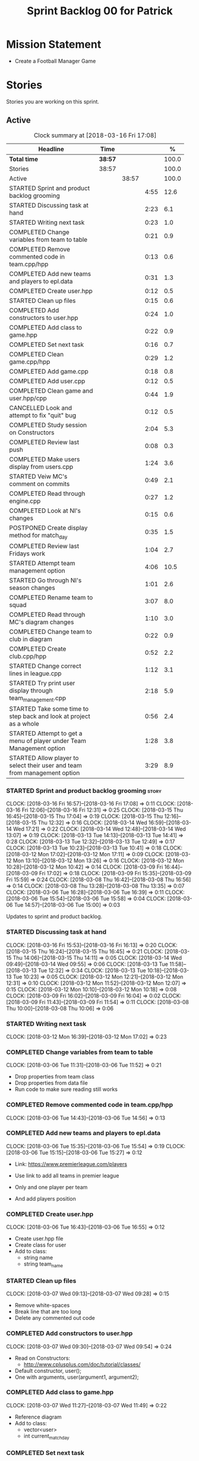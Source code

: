 #+title: Sprint Backlog 00 for Patrick
#+options: date:nil toc:nil author:nil num:nil
#+todo: STARTED | COMPLETED CANCELLED POSTPONED
#+tags: { story(s) epic(e) }

* Mission Statement

- Create a Football Manager Game

* Stories

Stories you are working on this sprint.

** Active

#+begin: clocktable :maxlevel 3 :scope subtree :indent nil :emphasize nil :scope file :narrow 75 :formula %
#+CAPTION: Clock summary at [2018-03-16 Fri 17:08]
| <75>                                                                        |         |       |      |       |
| Headline                                                                    | Time    |       |      |     % |
|-----------------------------------------------------------------------------+---------+-------+------+-------|
| *Total time*                                                                | *38:57* |       |      | 100.0 |
|-----------------------------------------------------------------------------+---------+-------+------+-------|
| Stories                                                                     | 38:57   |       |      | 100.0 |
| Active                                                                      |         | 38:57 |      | 100.0 |
| STARTED Sprint and product backlog grooming                                 |         |       | 4:55 |  12.6 |
| STARTED Discussing task at hand                                             |         |       | 2:23 |   6.1 |
| STARTED Writing next task                                                   |         |       | 0:23 |   1.0 |
| COMPLETED Change variables from team to table                               |         |       | 0:21 |   0.9 |
| COMPLETED Remove commented code in team.cpp/hpp                             |         |       | 0:13 |   0.6 |
| COMPLETED Add new teams and players to epl.data                             |         |       | 0:31 |   1.3 |
| COMPLETED Create user.hpp                                                   |         |       | 0:12 |   0.5 |
| STARTED Clean up files                                                      |         |       | 0:15 |   0.6 |
| COMPLETED Add constructors to user.hpp                                      |         |       | 0:24 |   1.0 |
| COMPLETED Add class to game.hpp                                             |         |       | 0:22 |   0.9 |
| COMPLETED Set next task                                                     |         |       | 0:16 |   0.7 |
| COMPLETED Clean game.cpp/hpp                                                |         |       | 0:29 |   1.2 |
| COMPLETED Add game.cpp                                                      |         |       | 0:18 |   0.8 |
| COMPLETED Add user.cpp                                                      |         |       | 0:12 |   0.5 |
| COMPLETED Clean game and user.hpp/cpp                                       |         |       | 0:44 |   1.9 |
| CANCELLED Look and attempt to fix "quit" bug                                |         |       | 0:12 |   0.5 |
| COMPLETED Study session on Constructors                                     |         |       | 2:04 |   5.3 |
| COMPLETED Review last push                                                  |         |       | 0:08 |   0.3 |
| COMPLETED Make users display from users.cpp                                 |         |       | 1:24 |   3.6 |
| STARTED Veiw MC's comment on commits                                        |         |       | 0:49 |   2.1 |
| COMPLETED Read through engine.cpp                                           |         |       | 0:27 |   1.2 |
| COMPLETED Look at NI's changes                                              |         |       | 0:15 |   0.6 |
| POSTPONED Create display method for match_day                               |         |       | 0:35 |   1.5 |
| COMPLETED Review last Fridays work                                          |         |       | 1:04 |   2.7 |
| STARTED Attempt team management option                                      |         |       | 4:06 |  10.5 |
| STARTED Go through NI's season changes                                      |         |       | 1:01 |   2.6 |
| COMPLETED Rename team to squad                                              |         |       | 3:07 |   8.0 |
| COMPLETED Read through MC's diagram changes                                 |         |       | 1:10 |   3.0 |
| COMPLETED Change team to club in diagram                                    |         |       | 0:22 |   0.9 |
| COMPLETED Create club.cpp/hpp                                               |         |       | 0:52 |   2.2 |
| STARTED Change correct lines in league.cpp                                  |         |       | 1:12 |   3.1 |
| STARTED Try print user display through team_management.cpp                  |         |       | 2:18 |   5.9 |
| STARTED Take some time to step back and look at project as a whole          |         |       | 0:56 |   2.4 |
| STARTED Attempt to get a menu of player under Team Management option        |         |       | 1:28 |   3.8 |
| STARTED Allow player to select their user and team from management option   |         |       | 3:29 |   8.9 |
#+TBLFM: $5='(org-clock-time% @3$2 $2..$4);%.1f
#+end:


*** STARTED Sprint and product backlog grooming                       :story:
    CLOCK: [2018-03-16 Fri 16:57]--[2018-03-16 Fri 17:08] =>  0:11
    CLOCK: [2018-03-16 Fri 12:06]--[2018-03-16 Fri 12:31] =>  0:25
    CLOCK: [2018-03-15 Thu 16:45]--[2018-03-15 Thu 17:04] =>  0:19
    CLOCK: [2018-03-15 Thu 12:16]--[2018-03-15 Thu 12:32] =>  0:16
    CLOCK: [2018-03-14 Wed 16:59]--[2018-03-14 Wed 17:21] =>  0:22
    CLOCK: [2018-03-14 Wed 12:48]--[2018-03-14 Wed 13:07] =>  0:19
    CLOCK: [2018-03-13 Tue 14:13]--[2018-03-13 Tue 14:41] =>  0:28
    CLOCK: [2018-03-13 Tue 12:32]--[2018-03-13 Tue 12:49] =>  0:17
    CLOCK: [2018-03-13 Tue 10:23]--[2018-03-13 Tue 10:41] =>  0:18
    CLOCK: [2018-03-12 Mon 17:02]--[2018-03-12 Mon 17:11] =>  0:09
    CLOCK: [2018-03-12 Mon 13:10]--[2018-03-12 Mon 13:26] =>  0:16
    CLOCK: [2018-03-12 Mon 10:28]--[2018-03-12 Mon 10:42] =>  0:14
    CLOCK: [2018-03-09 Fri 16:44]--[2018-03-09 Fri 17:02] =>  0:18
    CLOCK: [2018-03-09 Fri 15:35]--[2018-03-09 Fri 15:59] =>  0:24
    CLOCK: [2018-03-08 Thu 16:42]--[2018-03-08 Thu 16:56] =>  0:14
    CLOCK: [2018-03-08 Thu 13:28]--[2018-03-08 Thu 13:35] =>  0:07
    CLOCK: [2018-03-06 Tue 16:28]--[2018-03-06 Tue 16:39] =>  0:11
    CLOCK: [2018-03-06 Tue 15:54]--[2018-03-06 Tue 15:58] =>  0:04
    CLOCK: [2018-03-06 Tue 14:57]--[2018-03-06 Tue 15:00] =>  0:03
    :PROPERTIES:
    :ORDERED:  t
    :END:

Updates to sprint and product backlog.

*** STARTED Discussing task at hand
    CLOCK: [2018-03-16 Fri 15:53]--[2018-03-16 Fri 16:13] =>  0:20
    CLOCK: [2018-03-15 Thu 16:24]--[2018-03-15 Thu 16:45] =>  0:21
    CLOCK: [2018-03-15 Thu 14:06]--[2018-03-15 Thu 14:11] =>  0:05
    CLOCK: [2018-03-14 Wed 09:49]--[2018-03-14 Wed 09:55] =>  0:06
    CLOCK: [2018-03-13 Tue 11:58]--[2018-03-13 Tue 12:32] =>  0:34
    CLOCK: [2018-03-13 Tue 10:18]--[2018-03-13 Tue 10:23] =>  0:05
    CLOCK: [2018-03-12 Mon 12:21]--[2018-03-12 Mon 12:31] =>  0:10
    CLOCK: [2018-03-12 Mon 11:52]--[2018-03-12 Mon 12:07] =>  0:15
    CLOCK: [2018-03-12 Mon 10:10]--[2018-03-12 Mon 10:18] =>  0:08
    CLOCK: [2018-03-09 Fri 16:02]--[2018-03-09 Fri 16:04] =>  0:02
    CLOCK: [2018-03-09 Fri 11:43]--[2018-03-09 Fri 11:54] =>  0:11
    CLOCK: [2018-03-08 Thu 10:00]--[2018-03-08 Thu 10:06] =>  0:06
*** STARTED Writing next task
    CLOCK: [2018-03-12 Mon 16:39]--[2018-03-12 Mon 17:02] =>  0:23
*** COMPLETED Change variables from team to table
    CLOSED: [2018-03-06 Tue 14:55]
    CLOCK: [2018-03-06 Tue 11:31]--[2018-03-06 Tue 11:52] =>  0:21

- Drop properties from team class
- Drop properties from data file
- Run code to make sure reading still works

*** COMPLETED Remove commented code in team.cpp/hpp
    CLOSED: [2018-03-06 Tue 14:57]
    CLOCK: [2018-03-06 Tue 14:43]--[2018-03-06 Tue 14:56] =>  0:13

*** COMPLETED Add new teams and players to epl.data
    CLOSED: [2018-03-06 Tue 15:55]
    CLOCK: [2018-03-06 Tue 15:35]--[2018-03-06 Tue 15:54] =>  0:19
    CLOCK: [2018-03-06 Tue 15:15]--[2018-03-06 Tue 15:27] =>  0:12

- Link: https://www.premierleague.com/players

- Use link to add all teams in premier league
- Only and one player per team
- And add players position

*** COMPLETED Create user.hpp
    CLOSED: [2018-03-06 Tue 16:56]
    CLOCK: [2018-03-06 Tue 16:43]--[2018-03-06 Tue 16:55] =>  0:12

- Create user.hpp file
- Create class for user
- Add to class:
  - string name
  - string team_name

*** STARTED Clean up files
    CLOCK: [2018-03-07 Wed 09:13]--[2018-03-07 Wed 09:28] =>  0:15

- Remove white-spaces
- Break line that are too long
- Delete any commented out code

*** COMPLETED Add constructors to user.hpp
    CLOSED: [2018-03-07 Wed 10:55]
    CLOCK: [2018-03-07 Wed 09:30]--[2018-03-07 Wed 09:54] =>  0:24

- Read on Constructors:
  - http://www.cplusplus.com/doc/tutorial/classes/

- Default constructor, user();
- One with arguments, user(argument1, argument2);

*** COMPLETED Add class to game.hpp
    CLOSED: [2018-03-07 Wed 11:49]
    CLOCK: [2018-03-07 Wed 11:27]--[2018-03-07 Wed 11:49] =>  0:22

- Reference diagram
- Add to class:
  - vector<user>
  - int current_match_day

*** COMPLETED Set next task
    CLOSED: [2018-03-07 Wed 15:45]
    CLOCK: [2018-03-07 Wed 14:55]--[2018-03-07 Wed 15:11] =>  0:16

*** COMPLETED Clean game.cpp/hpp
    CLOSED: [2018-03-07 Wed 16:22]
    CLOCK: [2018-03-07 Wed 15:14]--[2018-03-07 Wed 15:43] =>  0:29

- Uncomment out correct constructor
- Remove game();
- Change:
  - game_setup(std::vector<user> user, int current_match_day);
- To:
  - game_setup(std::vector<user> users, int current_match_day);
- Make current_match_day private
- Add:
  - std::vector<user> users_;
  - int current_match_day_;

*** COMPLETED Add game.cpp
    CLOSED: [2018-03-07 Wed 16:22]
    CLOCK: [2018-03-07 Wed 15:48]--[2018-03-07 Wed 16:06] =>  0:18
- Connect game.hpp
- Write Function:
  - game::game_setup(std::vector<user> users, int current_match_day)
    : users_(users), current_match_day_(current_match_day)

*** COMPLETED Add user.cpp
    CLOSED: [2018-03-08 Thu 09:29]
    CLOCK: [2018-03-08 Thu 09:17]--[2018-03-08 Thu 09:29] =>  0:12

- Create file
- Write in method and constructor functions

*** COMPLETED Clean game and user.hpp/cpp
    CLOSED: [2018-03-08 Thu 10:16]
    CLOCK: [2018-03-08 Thu 10:06]--[2018-03-08 Thu 10:16] =>  0:10
    CLOCK: [2018-03-08 Thu 09:29]--[2018-03-08 Thu 10:03] =>  0:34


- Correct constructor name
- Fix indentations
*** CANCELLED Look and attempt to fix "quit" bug
    CLOSED: [2018-03-08 Thu 14:13]
    CLOCK: [2018-03-08 Thu 13:35]--[2018-03-08 Thu 13:47] =>  0:12

- In engine.cpp
- look for what happens after:
  - user input "2"
  - then "N"

*** COMPLETED Study session on Constructors
    CLOSED: [2018-03-08 Thu 16:42]
    CLOCK: [2018-03-08 Thu 16:00]--[2018-03-08 Thu 16:42] =>  0:42
    CLOCK: [2018-03-08 Thu 15:16]--[2018-03-08 Thu 15:48] =>  0:32
    CLOCK: [2018-03-08 Thu 14:39]--[2018-03-08 Thu 15:06] =>  0:27
    CLOCK: [2018-03-08 Thu 14:15]--[2018-03-08 Thu 14:38] =>  0:23


- Videos:
  - Buckys C++ Programming Tutorials: https://www.youtube.com/watch?v=_b7odUc7lg0-
  - Constructors and Destructors: https://www.youtube.com/watch?v=095BHgxo_zE

- Written:
  - https://www.geeksforgeeks.org/constructors-c/
  - https://www.tutorialspoint.com/cplusplus/cpp_constructor_destructor.htm
  - http://www.cplusplus.com/doc/tutorial/classes/

- Quizzes:
  - https://www.geeksforgeeks.org/c-plus-plus-gq/constructors-gq/
  - https://www.ooportal.com/building-cplusplus-classes/module4/cplus-constructor-quiz.php
  - https://www.proprofs.com/quiz-school/quizshow.php?title=cc-programming-language-set-2&q=1
**
*** COMPLETED Review last push
    CLOSED: [2018-03-08 Thu 15:16]
    CLOCK: [2018-03-08 Thu 15:08]--[2018-03-08 Thu 15:16] =>  0:08

- Niams push: Fixed table
*** COMPLETED Make users display from users.cpp
    CLOSED: [2018-03-09 Fri 11:57]
    CLOCK: [2018-03-09 Fri 11:54]--[2018-03-09 Fri 11:56] =>  0:02
    CLOCK: [2018-03-09 Fri 11:09]--[2018-03-09 Fri 11:43] =>  0:34
    CLOCK: [2018-03-09 Fri 09:39]--[2018-03-09 Fri 10:27] =>  0:48


- Create:
  - Inside user.hpp
    - void display();
  - Inside user.cpp
    - void user::display(){}

- Try to copy the for loop from engine.cpp
- Paste into user::display()

- Inside engine.cpp
  - Where original for loop was
  - Write:
    - user u;
    - u.display();

- Change u in, user u
  - to: user displayU;
  - Remove this

- Remove for loop from user.cpp
- Re-add for loop to engine.cpp

- Write inside for loop
  - u.display();

*** STARTED Veiw MC's comment on commits
    CLOCK: [2018-03-09 Fri 13:38]--[2018-03-09 Fri 14:12] =>  0:34
    CLOCK: [2018-03-09 Fri 13:29]--[2018-03-09 Fri 13:38] =>  0:09
    CLOCK: [2018-03-09 Fri 13:23]--[2018-03-09 Fri 13:29] =>  0:06

- Remove:
  - commented out code from user.cpp
  - and #include "engine.hpp"

*** COMPLETED Read through engine.cpp
    CLOSED: [2018-03-09 Fri 14:53]
    CLOCK: [2018-03-09 Fri 14:26]--[2018-03-09 Fri 14:53] =>  0:27

- Slowly and methodically
- Read MC's comments
- Attempt to find something that you feel confident changing without help
- Change said thing
*** COMPLETED Look at NI's changes
    CLOSED: [2018-03-09 Fri 15:19]
    CLOCK: [2018-03-09 Fri 15:03]--[2018-03-09 Fri 15:18] =>  0:15

*** POSTPONED Create display method for match_day
    CLOSED: [2018-03-09 Fri 16:44]
    CLOCK: [2018-03-09 Fri 16:18]--[2018-03-09 Fri 16:44] =>  0:26
    CLOCK: [2018-03-09 Fri 16:04]--[2018-03-09 Fri 16:13] =>  0:09

- Similar to task:
  - Make users display from users.cpp

- Inside engine.cpp
  - Find where match is originally being printed
  - If there is no instance of match day, write:
    - match mDisplay;
  - Inside for loop:
    - Cut old contents
    - Write:
      - mDisplay.display()

- Inside match_day.cpp
  - Create display function
  - Paste content of engine.cpp for loop
  - Remove old instance name from variables

*** COMPLETED Review last Fridays work
    CLOSED: [2018-03-12 Mon 10:09]
    CLOCK: [2018-03-12 Mon 09:04]--[2018-03-12 Mon 10:08] =>  1:04

- Go over what work was don last week
- Attempt to make tasks
*** STARTED Attempt team management option
    CLOCK: [2018-03-13 Tue 10:41]--[2018-03-13 Tue 11:16] =>  0:35
    CLOCK: [2018-03-13 Tue 09:48]--[2018-03-13 Tue 10:18] =>  0:30
    CLOCK: [2018-03-13 Tue 09:02]--[2018-03-13 Tue 09:24] =>  0:22
    CLOCK: [2018-03-12 Mon 16:23]--[2018-03-12 Mon 16:39] =>  0:16
    CLOCK: [2018-03-12 Mon 15:40]--[2018-03-12 Mon 16:05] =>  0:25
    CLOCK: [2018-03-12 Mon 14:31]--[2018-03-12 Mon 15:03] =>  0:32
    CLOCK: [2018-03-12 Mon 12:31]--[2018-03-12 Mon 13:10] =>  0:39
    CLOCK: [2018-03-12 Mon 11:13]--[2018-03-12 Mon 11:48] =>  0:35
    CLOCK: [2018-03-12 Mon 10:55]--[2018-03-12 Mon 11:07] =>  0:12

- End result:
  - A Team management option in game menu
  - Select user that want to make changes
  - Displays current 11 players
  - Displays substitutes
  - User types in player in current team
  - Then player they would like to swap with
  - Type "Done" when finished
  - Returns to in game menu

- Done:
  - Locate "In game" menu in engine.cpp
  - Add Team Management option
    - Add as option 2
    - Move quit to option 3

- To do:
  - Create teamManagement.cpp/hpp
  - Make class in hpp
  - Create:
    - Inside teamManagement.hpp
      - void display();
    - Inside teamManagement.cpp
      - void teamManagement::display(){}
  - In engine.cpp, move Team Management option contents
  - To teamManagement.cpp, display()
  - Connect teamManagement.hpp to engine.cpp
  - Add teamManageent to CMakeLists
  - Check if still works

- Issues:
  - Cant access Name and Team
    - Detail:
      - Inside team_management.cpp
      - uTM.display, name and team blank
      - Cant access game_ in engine.cpp
    - Fix?:
      - Attach engine.hpp to team_management.cpp
      - Create instance of engine
      - Add for loop from engine.cpp
        - for (user uTM : game_.users()) {
                uTM.display();
            }
      - Change "game_.users()"
        - To, e.game_.users()
      - Run

*** STARTED Go through NI's season changes
    CLOCK: [2018-03-16 Fri 10:20]--[2018-03-16 Fri 10:47] =>  0:27
    CLOCK: [2018-03-12 Mon 15:03]--[2018-03-12 Mon 15:23] =>  0:20
    CLOCK: [2018-03-12 Mon 12:07]--[2018-03-12 Mon 12:21] =>  0:14

*** COMPLETED Rename team to squad
    CLOSED: [2018-03-14 Wed 13:22]
    CLOCK: [2018-03-14 Wed 11:37]--[2018-03-14 Wed 12:48] =>  1:11
    CLOCK: [2018-03-14 Wed 09:02]--[2018-03-14 Wed 09:26] =>  0:24
    CLOCK: [2018-03-13 Tue 16:34]--[2018-03-13 Tue 17:01] =>  0:27
    CLOCK: [2018-03-13 Tue 15:58]--[2018-03-13 Tue 16:17] =>  0:19
    CLOCK: [2018-03-13 Tue 14:41]--[2018-03-13 Tue 15:27] =>  0:46

- Change team.cpp/hpp
- To squad.cpp/hpp
- Inside hpp/cpp
  - Change all "team"
  - To "squad"
- Find and references to team in other files
- Do this before creating new team files for team management

*** POSTPONED Create new team.cpp/hpp

- Make similar to squad.cpp/hpp
- Inside hpp:
  - Class
   - Public:
    - team();
    - team(std::vector<player> first_eleven, std::vector<player> substitutes);
    - display();
    - std::vector<player> first_eleven
    - std::vector<player> substitutes
   - Private:
    - std::vector<player> first_eleven_
    - std::vector<player> substitutes_
- Inside cpp:
  - Connect hpp
  - Print first eleven / substitutes

*** POSTPONED Connect new team to engine.cpp

- Under team management option in game menu
- Run team display

*** COMPLETED Read through MC's diagram changes
    CLOSED: [2018-03-14 Wed 11:37]
    CLOCK: [2018-03-14 Wed 11:10]--[2018-03-14 Wed 11:37] =>  0:27
    CLOCK: [2018-03-14 Wed 10:29]--[2018-03-14 Wed 10:50] =>  0:21
    CLOCK: [2018-03-14 Wed 10:03]--[2018-03-14 Wed 10:25] =>  0:22


- Look at new changes to diagram
- Take time to understand its place in the game
- and take into account the minor differences between team and squad

*** COMPLETED Change team to club in diagram
    CLOSED: [2018-03-14 Wed 15:06]
    CLOCK: [2018-03-14 Wed 14:43]--[2018-03-14 Wed 15:05] =>  0:22

*** COMPLETED Create club.cpp/hpp
    CLOSED: [2018-03-15 Thu 09:34]
    CLOCK: [2018-03-15 Thu 09:03]--[2018-03-15 Thu 09:34] =>  0:31
    CLOCK: [2018-03-14 Wed 15:11]--[2018-03-14 Wed 15:32] =>  0:21


- Club falls under League
- Squad falls under Club

- Inside Class:
  - Public:
    - club();
    - club(std::string name);
  - Private:
    - std::string name_;

*** STARTED Change correct lines in league.cpp
    CLOCK: [2018-03-14 Wed 16:21]--[2018-03-14 Wed 16:59] =>  0:38
    CLOCK: [2018-03-14 Wed 15:32]--[2018-03-14 Wed 16:06] =>  0:34

- Connect club.hpp
- Find correct lines
- Change "squad"
- To "club"

- Issues:
  - Compiler errors
  - Can't find club vectors

*** STARTED Try print user display through team_management.cpp
    CLOCK: [2018-03-15 Thu 14:19]--[2018-03-15 Thu 15:04] =>  0:45
    CLOCK: [2018-03-15 Thu 12:00]--[2018-03-15 Thu 12:16] =>  0:16
    CLOCK: [2018-03-15 Thu 10:53]--[2018-03-15 Thu 11:25] =>  0:32
    CLOCK: [2018-03-15 Thu 09:56]--[2018-03-15 Thu 10:41] =>  0:45

*** STARTED Take some time to step back and look at project as a whole
    CLOCK: [2018-03-15 Thu 13:45]--[2018-03-15 Thu 14:06] =>  0:21
    CLOCK: [2018-03-15 Thu 11:25]--[2018-03-15 Thu 12:00] =>  0:35

*** STARTED Attempt to get a menu of player under Team Management option
    CLOCK: [2018-03-16 Fri 09:59]--[2018-03-16 Fri 10:20] =>  0:21
    CLOCK: [2018-03-15 Thu 15:59]--[2018-03-15 Thu 16:23] =>  0:24
    CLOCK: [2018-03-15 Thu 15:04]--[2018-03-15 Thu 15:47] =>  0:43

- Losing ability to display users and teams
- Task below cause this to happen
- Seg Error
- Try to get back without just undoing

*** STARTED Allow player to select their user and team from management option
    CLOCK: [2018-03-16 Fri 16:28]--[2018-03-16 Fri 16:57] =>  0:29
    CLOCK: [2018-03-16 Fri 15:41]--[2018-03-16 Fri 15:53] =>  0:12
    CLOCK: [2018-03-16 Fri 14:49]--[2018-03-16 Fri 15:20] =>  0:31
    CLOCK: [2018-03-16 Fri 13:52]--[2018-03-16 Fri 14:37] =>  0:45
    CLOCK: [2018-03-16 Fri 11:23]--[2018-03-16 Fri 12:05] =>  0:42
    CLOCK: [2018-03-16 Fri 10:52]--[2018-03-16 Fri 11:08] =>  0:16
    CLOCK: [2018-03-16 Fri 09:24]--[2018-03-16 Fri 09:58] =>  0:34

- Inside engine.hpp
  - Add lines:
    - Public:
      - bool do_team_management();
    - Private(might not need):
      - team_management teamMan_;

- Inside engine.cpp
  - Look at how the other menus are working
  - Find:
    - Where game displays a menu
    - And when the player selects an option
  - Break down into different necessary lines:
    - int user_choice;
    - do {} while (user_choice == 0)
    - menu m = create_in_game_menu();
  - Add:
   - Inside, bool engine::do_team_management() {}
    - add necessary lines here

- Issues:
  - I keep running into a Seg Error
    - Cause:
      - I think it happens when i try to run the do_team_management() function
  - Still Seg Error, even with engine::do_team_management() blank

** Deprecated
